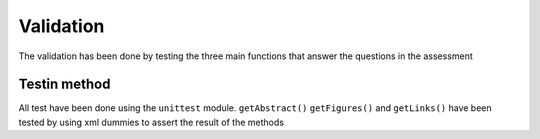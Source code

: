 Validation
==========

The validation has been done by testing the three main functions that
answer the questions in the assessment

Testin method
-------------

All test have been done using the ``unittest`` module. ``getAbstract()``
``getFigures()`` and ``getLinks()`` have been tested by using xml
dummies to assert the result of the methods
